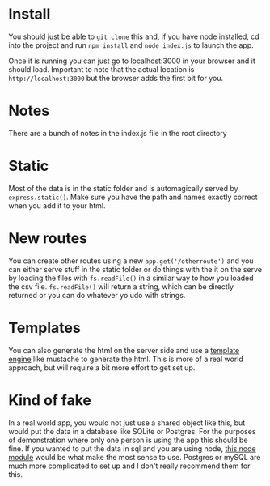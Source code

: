 * Install
You should just be able to =git clone= this and, if you have node installed,
cd into the project and run =npm install= and =node index.js= to launch the app.

Once it is running you can just go to localhost:3000 in your browser and it should load. Important to note that the actual location is =http://localhost:3000= but the browser adds the first bit for you.

* Notes
There are a bunch of notes in the index.js file in the root directory

* Static
Most of the data is in the static folder and is automagically served by =express.static()=. Make sure you have the path and names exactly correct when you add it to your html.

* New routes
You can create other routes using a new =app.get('/otherroute')= and you can either serve stuff in the static folder or do things with the it on the serve by loading the files with =fs.readFile()= in a similar way to how you loaded the csv file. =fs.readFile()= will return a string, which can be directly returned or you can do whatever yo udo with strings.

* Templates
You can also generate the html on the server side and use a [[https://github.com/janl/mustache.js][template engine]]  like mustache to generate the html. This is more of a real world approach, but will require a bit more effort to get set up.

* Kind of fake
In a real world app, you would not just use a shared object like this, but would put the data in a database like SQLite or Postgres.  For the purposes of demonstration where only one person is using the app this should be fine. If you wanted to put the data in sql and you are using node, [[https://www.npmjs.com/package/sqlite3][this node module]] would be what make the most sense to use. Postgres or mySQL are much more complicated to set up and I don't really recommend them for this.

